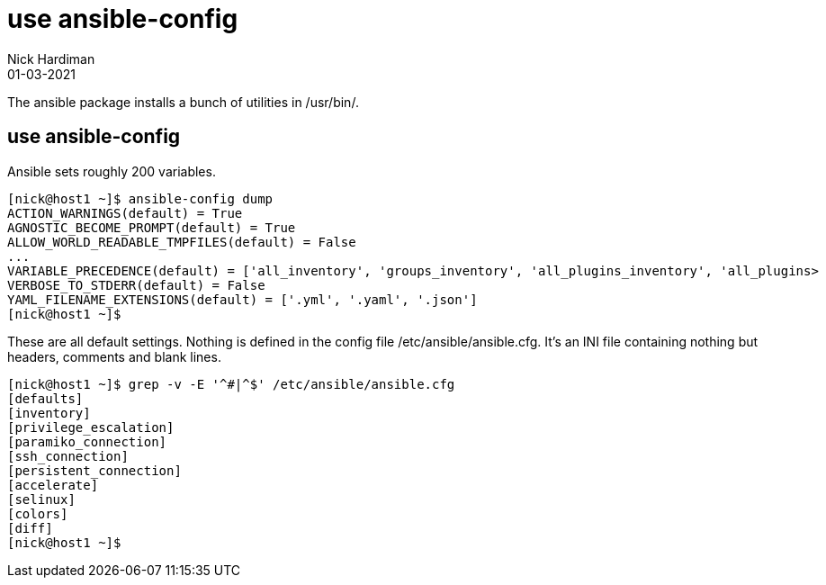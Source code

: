 = use ansible-config
Nick Hardiman 
:source-highlighter: highlight.js
:revdate: 01-03-2021


The ansible package installs a bunch of utilities in /usr/bin/. 


== use ansible-config 

Ansible sets roughly 200 variables. 

[source,shell]
----
[nick@host1 ~]$ ansible-config dump
ACTION_WARNINGS(default) = True
AGNOSTIC_BECOME_PROMPT(default) = True
ALLOW_WORLD_READABLE_TMPFILES(default) = False
...
VARIABLE_PRECEDENCE(default) = ['all_inventory', 'groups_inventory', 'all_plugins_inventory', 'all_plugins>
VERBOSE_TO_STDERR(default) = False
YAML_FILENAME_EXTENSIONS(default) = ['.yml', '.yaml', '.json']
[nick@host1 ~]$ 
----

These are all default settings. 
Nothing is defined in the config file /etc/ansible/ansible.cfg.
It's an INI file containing nothing but headers, comments and blank lines. 

[source,shell]
----
[nick@host1 ~]$ grep -v -E '^#|^$' /etc/ansible/ansible.cfg
[defaults]
[inventory]
[privilege_escalation]
[paramiko_connection]
[ssh_connection]
[persistent_connection]
[accelerate]
[selinux]
[colors]
[diff]
[nick@host1 ~]$ 
----

